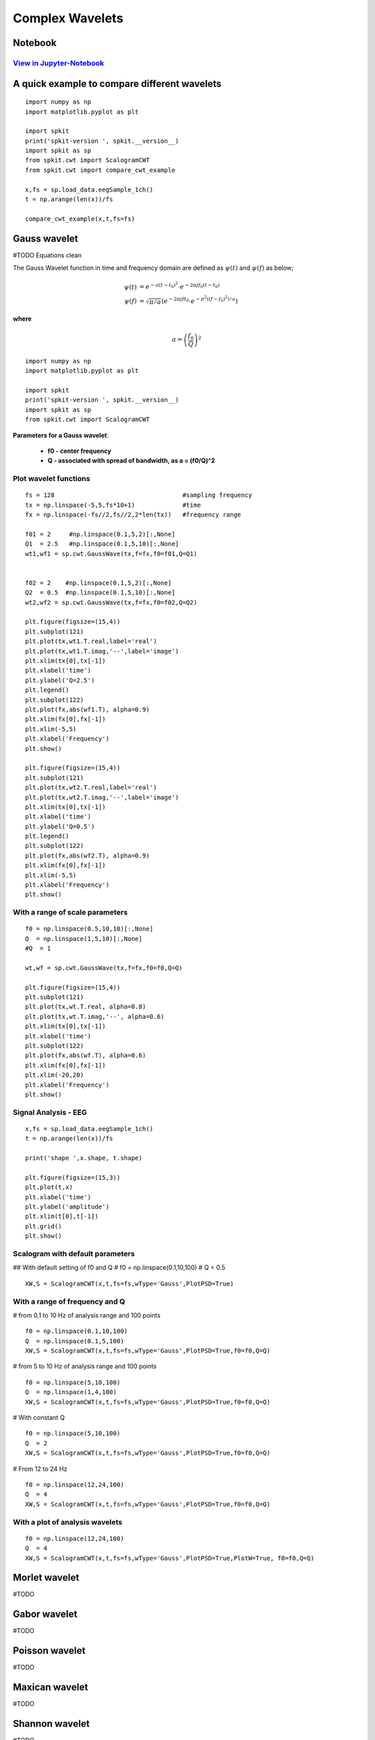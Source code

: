 Complex Wavelets
================

Notebook
--------

`View in Jupyter-Notebook <https://nbviewer.jupyter.org/github/Nikeshbajaj/Notebooks/blob/master/spkit/SP/ScalogramCWT_v0.0.9.2.ipynb>`_
~~~~~~~~~~~~~~~~~~~~~~


A quick example to compare different wavelets
----------------------------

::
  
  import numpy as np
  import matplotlib.pyplot as plt

  import spkit
  print('spkit-version ', spkit.__version__)
  import spkit as sp
  from spkit.cwt import ScalogramCWT
  from spkit.cwt import compare_cwt_example
  
  x,fs = sp.load_data.eegSample_1ch()
  t = np.arange(len(x))/fs
  
  compare_cwt_example(x,t,fs=fs)
  

.. image:: https://raw.githubusercontent.com/spkit/spkit.github.io/master/assets/images/cwt_2.png



Gauss wavelet
-------------
#TODO Equations clean

The Gauss Wavelet function in time and frequency domain are defined as :math:`\psi(t)` and :math:`\psi(f)` as below;
   
.. math::
  
  \psi(t) &= e^{-a(t-t_0)^{2}} \cdot e^{-2\pi jf_0(t-t_0)}\\
  \psi(f) &= \sqrt{\pi/a}\left( e^{-2\pi jft_0}\cdot e^{-\pi^{2}((f-f_0)^{2})/a}\right)
  
**where**

.. math::
   a = \left( \frac{f_0}{Q} \right)^{2} 

..
  **where** :math:`a = \left(\frac{f_0}{Q} \right)^{2}`
  
  **where**
  
  .. math::
     a = \left(f_0/Q \right)^{2}

  .. math::
     a = ( f_0/Q )^{2}

  .. math::
     a = ( \frac{f_0}{Q} )^{2} 


  .. math::
     a = \left( \frac{f_0}{Q} \right)^{2} 


  :math: `a = \left( \frac{f_0}{Q} \right)^{2}`

  .. math::
     a = \left(f_0/Q \right)^{2}


::
  
  import numpy as np
  import matplotlib.pyplot as plt

  import spkit
  print('spkit-version ', spkit.__version__)
  import spkit as sp
  from spkit.cwt import ScalogramCWT

**Parameters for a Gauss wavelet**:

  - **f0 - center frequency**
  - **Q  - associated with spread of bandwidth, as a = (f0/Q)^2**

Plot wavelet functions
~~~~~~~~~~~~~~~~~~~~~~~~

::
  
  fs = 128                                   #sampling frequency 
  tx = np.linspace(-5,5,fs*10+1)             #time 
  fx = np.linspace(-fs//2,fs//2,2*len(tx))   #frequency range
  
  f01 = 2     #np.linspace(0.1,5,2)[:,None]   
  Q1  = 2.5   #np.linspace(0.1,5,10)[:,None]
  wt1,wf1 = sp.cwt.GaussWave(tx,f=fx,f0=f01,Q=Q1)


  f02 = 2    #np.linspace(0.1,5,2)[:,None]
  Q2  = 0.5  #np.linspace(0.1,5,10)[:,None]
  wt2,wf2 = sp.cwt.GaussWave(tx,f=fx,f0=f02,Q=Q2)

  plt.figure(figsize=(15,4))
  plt.subplot(121)
  plt.plot(tx,wt1.T.real,label='real')
  plt.plot(tx,wt1.T.imag,'--',label='image')
  plt.xlim(tx[0],tx[-1])
  plt.xlabel('time')
  plt.ylabel('Q=2.5')
  plt.legend()
  plt.subplot(122)
  plt.plot(fx,abs(wf1.T), alpha=0.9)
  plt.xlim(fx[0],fx[-1])
  plt.xlim(-5,5)
  plt.xlabel('Frequency')
  plt.show()

  plt.figure(figsize=(15,4))
  plt.subplot(121)
  plt.plot(tx,wt2.T.real,label='real')
  plt.plot(tx,wt2.T.imag,'--',label='image')
  plt.xlim(tx[0],tx[-1])
  plt.xlabel('time')
  plt.ylabel('Q=0.5')
  plt.legend()
  plt.subplot(122)
  plt.plot(fx,abs(wf2.T), alpha=0.9)
  plt.xlim(fx[0],fx[-1])
  plt.xlim(-5,5)
  plt.xlabel('Frequency')
  plt.show()
 
 
.. image:: https://raw.githubusercontent.com/spkit/spkit.github.io/master/assets/images/wavelets/gauss_1.png
.. image:: https://raw.githubusercontent.com/spkit/spkit.github.io/master/assets/images/wavelets/gauss_2.png



With a range of scale parameters
~~~~~~~~~~~~~~~~~~~~~~~~

::
  
  f0 = np.linspace(0.5,10,10)[:,None]
  Q  = np.linspace(1,5,10)[:,None]
  #Q  = 1

  wt,wf = sp.cwt.GaussWave(tx,f=fx,f0=f0,Q=Q)

  plt.figure(figsize=(15,4))
  plt.subplot(121)
  plt.plot(tx,wt.T.real, alpha=0.8)
  plt.plot(tx,wt.T.imag,'--', alpha=0.6)
  plt.xlim(tx[0],tx[-1])
  plt.xlabel('time')
  plt.subplot(122)
  plt.plot(fx,abs(wf.T), alpha=0.6)
  plt.xlim(fx[0],fx[-1])
  plt.xlim(-20,20)
  plt.xlabel('Frequency')
  plt.show()


.. image:: https://raw.githubusercontent.com/spkit/spkit.github.io/master/assets/images/wavelets/gauss_3_range.png



Signal Analysis - EEG
~~~~~~~~~~~~~~~~~~~~~

::
  
  
  x,fs = sp.load_data.eegSample_1ch()
  t = np.arange(len(x))/fs

  print('shape ',x.shape, t.shape)

  plt.figure(figsize=(15,3))
  plt.plot(t,x)
  plt.xlabel('time')
  plt.ylabel('amplitude')
  plt.xlim(t[0],t[-1])
  plt.grid()
  plt.show()
  
  
.. image:: https://raw.githubusercontent.com/spkit/spkit.github.io/master/assets/images/wavelets/signal_1.png



Scalogram with default parameters
~~~~~~~~~~~~~~~~~~~~~

## With default setting of f0 and Q
# f0 = np.linspace(0.1,10,100)
# Q = 0.5

::
  
  XW,S = ScalogramCWT(x,t,fs=fs,wType='Gauss',PlotPSD=True)
  
  
.. image:: https://raw.githubusercontent.com/spkit/spkit.github.io/master/assets/images/wavelets/gauss_psd_1.png


With a range of frequency and Q
~~~~~~~~~~~~~~~~~~~~~

# from 0.1 to 10 Hz of analysis range and 100 points

::
  
  f0 = np.linspace(0.1,10,100)
  Q  = np.linspace(0.1,5,100)
  XW,S = ScalogramCWT(x,t,fs=fs,wType='Gauss',PlotPSD=True,f0=f0,Q=Q)
  
  
.. image:: https://raw.githubusercontent.com/spkit/spkit.github.io/master/assets/images/wavelets/gauss_psd_2.png

# from 5 to 10 Hz of analysis range and 100 points

::
  
  
  f0 = np.linspace(5,10,100)
  Q  = np.linspace(1,4,100)
  XW,S = ScalogramCWT(x,t,fs=fs,wType='Gauss',PlotPSD=True,f0=f0,Q=Q)
  
.. image:: https://raw.githubusercontent.com/spkit/spkit.github.io/master/assets/images/wavelets/gauss_psd_3.png


# With constant Q

::
   
  f0 = np.linspace(5,10,100)
  Q  = 2
  XW,S = ScalogramCWT(x,t,fs=fs,wType='Gauss',PlotPSD=True,f0=f0,Q=Q)
  
  
.. image:: https://raw.githubusercontent.com/spkit/spkit.github.io/master/assets/images/wavelets/gauss_psd_4.png


# From 12 to 24 Hz 

::
  
  f0 = np.linspace(12,24,100)
  Q  = 4
  XW,S = ScalogramCWT(x,t,fs=fs,wType='Gauss',PlotPSD=True,f0=f0,Q=Q)
  
.. image:: https://raw.githubusercontent.com/spkit/spkit.github.io/master/assets/images/wavelets/gauss_psd_5.png


With a plot of analysis wavelets
~~~~~~~~~~~~~~~~~~~~~
::
  
  f0 = np.linspace(12,24,100)
  Q  = 4
  XW,S = ScalogramCWT(x,t,fs=fs,wType='Gauss',PlotPSD=True,PlotW=True, f0=f0,Q=Q)

.. image:: https://raw.githubusercontent.com/spkit/spkit.github.io/master/assets/images/wavelets/gauss_psd_6_1.png
.. image:: https://raw.githubusercontent.com/spkit/spkit.github.io/master/assets/images/wavelets/gauss_psd_6_2.png



Morlet wavelet
-------------
#TODO

Gabor wavelet
-------------
#TODO

Poisson wavelet
-------------
#TODO

Maxican wavelet 
-------------
#TODO

Shannon wavelet
-------------
#TODO


